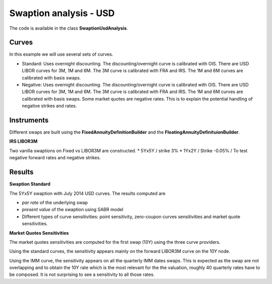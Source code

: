 Swaption analysis - USD
==========

The code is available in the class **SwaptionUsdAnalysis**.

Curves
-----

In this example we will use several sets of curves.

* Standard: Uses overnight discounting. The discounting/overnight
  curve is calibrated with OIS. There are USD LIBOR curves for 3M, 1M
  and 6M. The 3M curve is calibrated with FRA and IRS. The 1M and 6M
  curves are calibrated with basis swaps.

* Negative: Uses overnight discounting. The discounting/overnight
  curve is calibrated with OIS. There are USD LIBOR curves for 3M, 1M
  and 6M. The 3M curve is calibrated with FRA and IRS. The 1M and 6M
  curves are calibrated with basis swaps. Some market quotes are
  negative rates. This is to explain the potential handling of
  negative strikes and rates.

Instruments
---------

Different swaps are built using the **FixedAnnuityDefinitionBuilder** and the **FloatingAnnuityDefinituionBuilder**.

**IRS LIBOR3M**

Two vanilla swaptions on Fixed vs LIBOR3M are constructed. 
* 5Yx5Y / strike 3%
* 1Yx2Y / Strike -0.05% / To test negative forward rates and negative strikes.

Results
------

**Swaption Standard**

The 5Yx5Y swaption with July 2014 USD curves. The results computed are

* *par rate* of the underlying swap
* *present value* of the swaption using SABR model
* Different types of curve sensitivities: point sensitivity, zero-coupon curves sensitivities and market quote sensitivities.


**Market Quotes Sensitivities**

The market quotes sensitivities are computed for the first swap (10Y) using the three curve providers. 

Using the standard curves, the sensitivity appears mainly on the forward LIBOR3M curve on the 10Y node.

Using the IMM curve, the sensitivity appears on all the quarterly IMM
dates swaps. This is expected as the swap are not overlapping and to
obtain the 10Y rate which is the most relevant for the the valuation,
roughly 40 quarterly rates have to be composed. It is not surprising to
see a sensitivity to all those rates.


